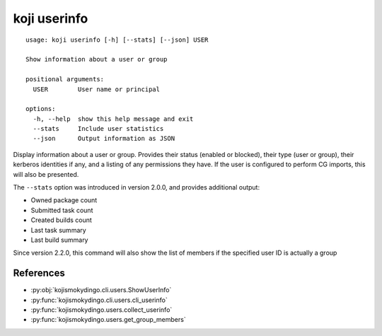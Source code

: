 koji userinfo
=============

.. highlight:: none

::

 usage: koji userinfo [-h] [--stats] [--json] USER

 Show information about a user or group

 positional arguments:
   USER        User name or principal

 options:
   -h, --help  show this help message and exit
   --stats     Include user statistics
   --json      Output information as JSON


Display information about a user or group. Provides their status
(enabled or blocked), their type (user or group), their kerberos
identities if any, and a listing of any permissions they have. If the
user is configured to perform CG imports, this will also be presented.

The ``--stats`` option was introduced in version 2.0.0, and provides
additional output:

* Owned package count
* Submitted task count
* Created builds count
* Last task summary
* Last build summary

Since version 2.2.0, this command will also show the list of members
if the specified user ID is actually a group


References
----------

* :py:obj:`kojismokydingo.cli.users.ShowUserInfo`
* :py:func:`kojismokydingo.cli.users.cli_userinfo`
* :py:func:`kojismokydingo.users.collect_userinfo`
* :py:func:`kojismokydingo.users.get_group_members`

